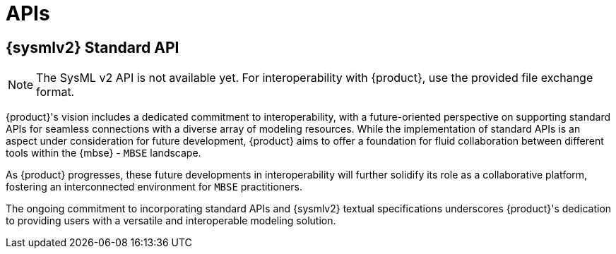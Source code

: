 = APIs

== {sysmlv2} Standard API

[NOTE]
====
The SysML v2 API is not available yet.
For interoperability with {product}, use the provided file exchange format.
====

{product}'s vision includes a dedicated commitment to interoperability, with a future-oriented perspective on supporting standard APIs for seamless connections with a diverse array of modeling resources.
While the implementation of standard APIs is an aspect under consideration for future development, {product} aims to offer a foundation for fluid collaboration between different tools within the {mbse} - `MBSE` landscape.

As {product} progresses, these future developments in interoperability will further solidify its role as a collaborative platform, fostering an interconnected environment for `MBSE` practitioners.

The ongoing commitment to incorporating standard APIs and {sysmlv2} textual specifications underscores {product}'s dedication to providing users with a versatile and interoperable modeling solution.